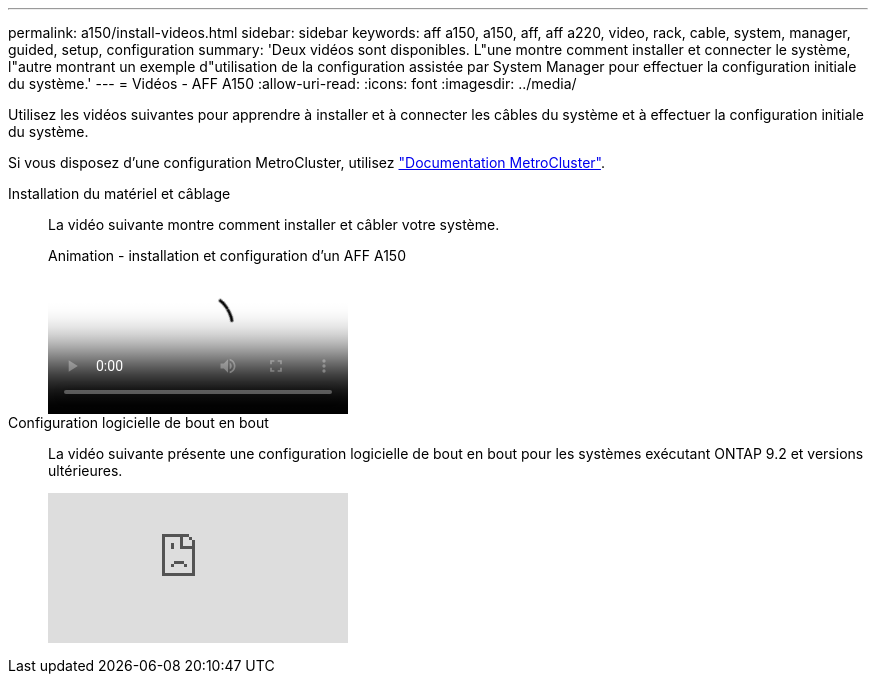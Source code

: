---
permalink: a150/install-videos.html 
sidebar: sidebar 
keywords: aff a150, a150, aff, aff a220, video, rack, cable, system, manager, guided, setup, configuration 
summary: 'Deux vidéos sont disponibles. L"une montre comment installer et connecter le système, l"autre montrant un exemple d"utilisation de la configuration assistée par System Manager pour effectuer la configuration initiale du système.' 
---
= Vidéos - AFF A150
:allow-uri-read: 
:icons: font
:imagesdir: ../media/


Utilisez les vidéos suivantes pour apprendre à installer et à connecter les câbles du système et à effectuer la configuration initiale du système.

Si vous disposez d'une configuration MetroCluster, utilisez https://docs.netapp.com/us-en/ontap-metrocluster/index.html["Documentation MetroCluster"^].

Installation du matériel et câblage::
+
--
La vidéo suivante montre comment installer et câbler votre système.

.Animation - installation et configuration d'un AFF A150
video::561d941a-f387-4eb9-a10a-afb30029eb36[panopto]
--
Configuration logicielle de bout en bout::
+
--
La vidéo suivante présente une configuration logicielle de bout en bout pour les systèmes exécutant ONTAP 9.2 et versions ultérieures.

video::WAE0afWhj1c?[youtube]
--

